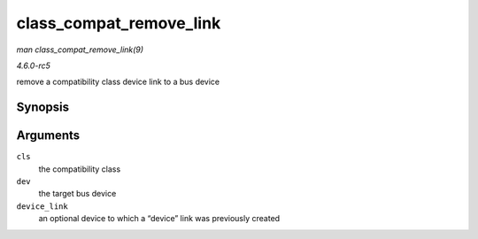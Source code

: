 .. -*- coding: utf-8; mode: rst -*-

.. _API-class-compat-remove-link:

========================
class_compat_remove_link
========================

*man class_compat_remove_link(9)*

*4.6.0-rc5*

remove a compatibility class device link to a bus device


Synopsis
========

.. c:function:: void class_compat_remove_link( struct class_compat * cls, struct device * dev, struct device * device_link )

Arguments
=========

``cls``
    the compatibility class

``dev``
    the target bus device

``device_link``
    an optional device to which a “device” link was previously created


.. ------------------------------------------------------------------------------
.. This file was automatically converted from DocBook-XML with the dbxml
.. library (https://github.com/return42/sphkerneldoc). The origin XML comes
.. from the linux kernel, refer to:
..
.. * https://github.com/torvalds/linux/tree/master/Documentation/DocBook
.. ------------------------------------------------------------------------------
